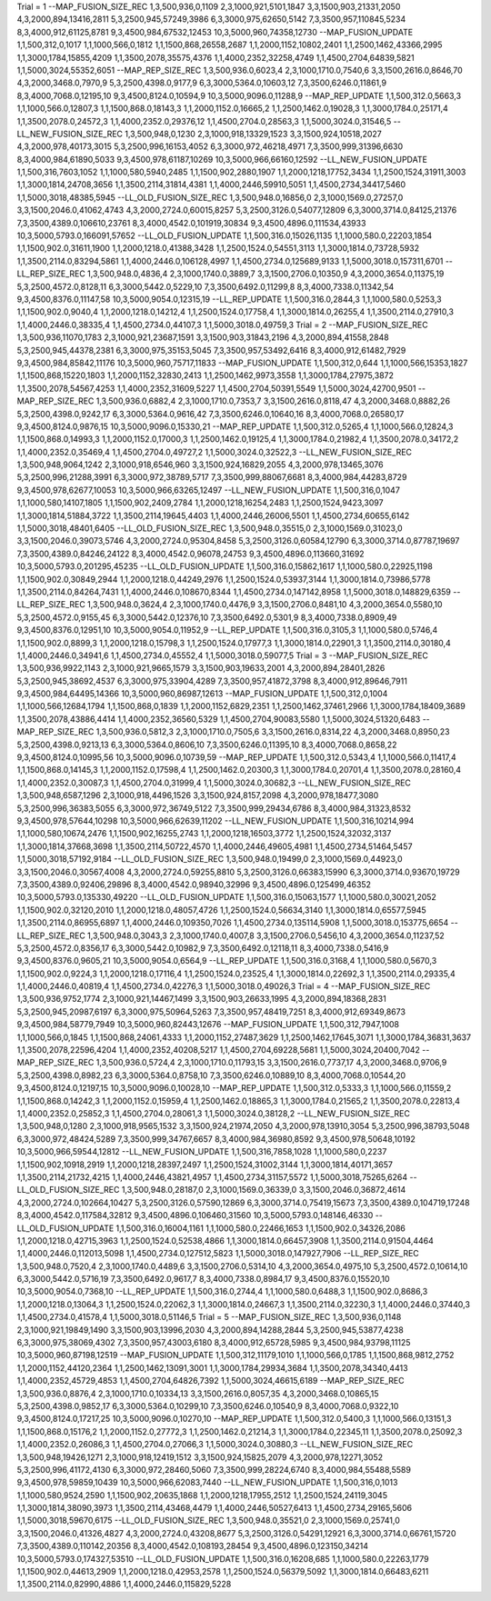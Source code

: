 Trial = 1
--MAP_FUSION_SIZE_REC
1,3,500,936,0,1109
2,3,1000,921,5101,1847
3,3,1500,903,21331,2050
4,3,2000,894,13416,2811
5,3,2500,945,57249,3986
6,3,3000,975,62650,5142
7,3,3500,957,110845,5234
8,3,4000,912,61125,8781
9,3,4500,984,67532,12453
10,3,5000,960,74358,12730
--MAP_FUSION_UPDATE
1,1,500,312,0,1017
1,1,1000,566,0,1812
1,1,1500,868,26558,2687
1,1,2000,1152,10802,2401
1,1,2500,1462,43366,2995
1,1,3000,1784,15855,4209
1,1,3500,2078,35575,4376
1,1,4000,2352,32258,4749
1,1,4500,2704,64839,5821
1,1,5000,3024,55352,6051
--MAP_REP_SIZE_REC
1,3,500,936.0,6023,4
2,3,1000,1710.0,7540,6
3,3,1500,2616.0,8646,70
4,3,2000,3468.0,7970,9
5,3,2500,4398.0,9177,9
6,3,3000,5364.0,10603,12
7,3,3500,6246.0,11861,9
8,3,4000,7068.0,12195,10
9,3,4500,8124.0,10594,9
10,3,5000,9096.0,11288,9
--MAP_REP_UPDATE
1,1,500,312.0,5663,3
1,1,1000,566.0,12807,3
1,1,1500,868.0,18143,3
1,1,2000,1152.0,16665,2
1,1,2500,1462.0,19028,3
1,1,3000,1784.0,25171,4
1,1,3500,2078.0,24572,3
1,1,4000,2352.0,29376,12
1,1,4500,2704.0,28563,3
1,1,5000,3024.0,31546,5
--LL_NEW_FUSION_SIZE_REC
1,3,500,948,0,1230
2,3,1000,918,13329,1523
3,3,1500,924,10518,2027
4,3,2000,978,40173,3015
5,3,2500,996,16153,4052
6,3,3000,972,46218,4971
7,3,3500,999,31396,6630
8,3,4000,984,61890,5033
9,3,4500,978,61187,10269
10,3,5000,966,66160,12592
--LL_NEW_FUSION_UPDATE
1,1,500,316,7603,1052
1,1,1000,580,5940,2485
1,1,1500,902,2880,1907
1,1,2000,1218,17752,3434
1,1,2500,1524,31911,3003
1,1,3000,1814,24708,3656
1,1,3500,2114,31814,4381
1,1,4000,2446,59910,5051
1,1,4500,2734,34417,5460
1,1,5000,3018,48385,5945
--LL_OLD_FUSION_SIZE_REC
1,3,500,948.0,16856,0
2,3,1000,1569.0,27257,0
3,3,1500,2046.0,41062,4743
4,3,2000,2724.0,60015,8257
5,3,2500,3126.0,54077,12809
6,3,3000,3714.0,84125,21376
7,3,3500,4389.0,106610,23761
8,3,4000,4542.0,101919,30834
9,3,4500,4896.0,111534,43933
10,3,5000,5793.0,166091,57652
--LL_OLD_FUSION_UPDATE
1,1,500,316.0,15026,1135
1,1,1000,580.0,22203,1854
1,1,1500,902.0,31611,1900
1,1,2000,1218.0,41388,3428
1,1,2500,1524.0,54551,3113
1,1,3000,1814.0,73728,5932
1,1,3500,2114.0,83294,5861
1,1,4000,2446.0,106128,4997
1,1,4500,2734.0,125689,9133
1,1,5000,3018.0,157311,6701
--LL_REP_SIZE_REC
1,3,500,948.0,4836,4
2,3,1000,1740.0,3889,7
3,3,1500,2706.0,10350,9
4,3,2000,3654.0,11375,19
5,3,2500,4572.0,8128,11
6,3,3000,5442.0,5229,10
7,3,3500,6492.0,11299,8
8,3,4000,7338.0,11342,54
9,3,4500,8376.0,11147,58
10,3,5000,9054.0,12315,19
--LL_REP_UPDATE
1,1,500,316.0,2844,3
1,1,1000,580.0,5253,3
1,1,1500,902.0,9040,4
1,1,2000,1218.0,14212,4
1,1,2500,1524.0,17758,4
1,1,3000,1814.0,26255,4
1,1,3500,2114.0,27910,3
1,1,4000,2446.0,38335,4
1,1,4500,2734.0,44107,3
1,1,5000,3018.0,49759,3
Trial = 2
--MAP_FUSION_SIZE_REC
1,3,500,936,11070,1783
2,3,1000,921,23687,1591
3,3,1500,903,31843,2196
4,3,2000,894,41558,2848
5,3,2500,945,44378,2381
6,3,3000,975,35153,5045
7,3,3500,957,53492,6416
8,3,4000,912,61482,7929
9,3,4500,984,85842,11176
10,3,5000,960,75717,11833
--MAP_FUSION_UPDATE
1,1,500,312,0,644
1,1,1000,566,15353,1827
1,1,1500,868,15220,1803
1,1,2000,1152,32830,2413
1,1,2500,1462,9973,3558
1,1,3000,1784,27975,3872
1,1,3500,2078,54567,4253
1,1,4000,2352,31609,5227
1,1,4500,2704,50391,5549
1,1,5000,3024,42700,9501
--MAP_REP_SIZE_REC
1,3,500,936.0,6882,4
2,3,1000,1710.0,7353,7
3,3,1500,2616.0,8118,47
4,3,2000,3468.0,8882,26
5,3,2500,4398.0,9242,17
6,3,3000,5364.0,9616,42
7,3,3500,6246.0,10640,16
8,3,4000,7068.0,26580,17
9,3,4500,8124.0,9876,15
10,3,5000,9096.0,15330,21
--MAP_REP_UPDATE
1,1,500,312.0,5265,4
1,1,1000,566.0,12824,3
1,1,1500,868.0,14993,3
1,1,2000,1152.0,17000,3
1,1,2500,1462.0,19125,4
1,1,3000,1784.0,21982,4
1,1,3500,2078.0,34172,2
1,1,4000,2352.0,35469,4
1,1,4500,2704.0,49727,2
1,1,5000,3024.0,32522,3
--LL_NEW_FUSION_SIZE_REC
1,3,500,948,9064,1242
2,3,1000,918,6546,960
3,3,1500,924,16829,2055
4,3,2000,978,13465,3076
5,3,2500,996,21288,3991
6,3,3000,972,38789,5717
7,3,3500,999,88067,6681
8,3,4000,984,44283,8729
9,3,4500,978,62677,10053
10,3,5000,966,63265,12497
--LL_NEW_FUSION_UPDATE
1,1,500,316,0,1047
1,1,1000,580,14107,1805
1,1,1500,902,2409,2784
1,1,2000,1218,16254,2483
1,1,2500,1524,9423,3097
1,1,3000,1814,51884,3722
1,1,3500,2114,19645,4403
1,1,4000,2446,26006,5501
1,1,4500,2734,60655,6142
1,1,5000,3018,48401,6405
--LL_OLD_FUSION_SIZE_REC
1,3,500,948.0,35515,0
2,3,1000,1569.0,31023,0
3,3,1500,2046.0,39073,5746
4,3,2000,2724.0,95304,8458
5,3,2500,3126.0,60584,12790
6,3,3000,3714.0,87787,19697
7,3,3500,4389.0,84246,24122
8,3,4000,4542.0,96078,24753
9,3,4500,4896.0,113660,31692
10,3,5000,5793.0,201295,45235
--LL_OLD_FUSION_UPDATE
1,1,500,316.0,15862,1617
1,1,1000,580.0,22925,1198
1,1,1500,902.0,30849,2944
1,1,2000,1218.0,44249,2976
1,1,2500,1524.0,53937,3144
1,1,3000,1814.0,73986,5778
1,1,3500,2114.0,84264,7431
1,1,4000,2446.0,108670,8344
1,1,4500,2734.0,147142,8958
1,1,5000,3018.0,148829,6359
--LL_REP_SIZE_REC
1,3,500,948.0,3624,4
2,3,1000,1740.0,4476,9
3,3,1500,2706.0,8481,10
4,3,2000,3654.0,5580,10
5,3,2500,4572.0,9155,45
6,3,3000,5442.0,12376,10
7,3,3500,6492.0,5301,9
8,3,4000,7338.0,8909,49
9,3,4500,8376.0,12951,10
10,3,5000,9054.0,11952,9
--LL_REP_UPDATE
1,1,500,316.0,3105,3
1,1,1000,580.0,5746,4
1,1,1500,902.0,8899,3
1,1,2000,1218.0,15798,3
1,1,2500,1524.0,17977,3
1,1,3000,1814.0,22901,3
1,1,3500,2114.0,30180,4
1,1,4000,2446.0,34941,6
1,1,4500,2734.0,45552,4
1,1,5000,3018.0,59077,5
Trial = 3
--MAP_FUSION_SIZE_REC
1,3,500,936,9922,1143
2,3,1000,921,9665,1579
3,3,1500,903,19633,2001
4,3,2000,894,28401,2826
5,3,2500,945,38692,4537
6,3,3000,975,33904,4289
7,3,3500,957,41872,3798
8,3,4000,912,89646,7911
9,3,4500,984,64495,14366
10,3,5000,960,86987,12613
--MAP_FUSION_UPDATE
1,1,500,312,0,1004
1,1,1000,566,12684,1794
1,1,1500,868,0,1839
1,1,2000,1152,6829,2351
1,1,2500,1462,37461,2966
1,1,3000,1784,18409,3689
1,1,3500,2078,43886,4414
1,1,4000,2352,36560,5329
1,1,4500,2704,90083,5580
1,1,5000,3024,51320,6483
--MAP_REP_SIZE_REC
1,3,500,936.0,5812,3
2,3,1000,1710.0,7505,6
3,3,1500,2616.0,8314,22
4,3,2000,3468.0,8950,23
5,3,2500,4398.0,9213,13
6,3,3000,5364.0,8606,10
7,3,3500,6246.0,11395,10
8,3,4000,7068.0,8658,22
9,3,4500,8124.0,10995,56
10,3,5000,9096.0,10739,59
--MAP_REP_UPDATE
1,1,500,312.0,5343,4
1,1,1000,566.0,11417,4
1,1,1500,868.0,14145,3
1,1,2000,1152.0,17598,4
1,1,2500,1462.0,20300,3
1,1,3000,1784.0,20701,4
1,1,3500,2078.0,28160,4
1,1,4000,2352.0,30087,3
1,1,4500,2704.0,31999,4
1,1,5000,3024.0,30682,3
--LL_NEW_FUSION_SIZE_REC
1,3,500,948,6587,1296
2,3,1000,918,4496,1526
3,3,1500,924,8157,2098
4,3,2000,978,18477,3080
5,3,2500,996,36383,5055
6,3,3000,972,36749,5122
7,3,3500,999,29434,6786
8,3,4000,984,31323,8532
9,3,4500,978,57644,10298
10,3,5000,966,62639,11202
--LL_NEW_FUSION_UPDATE
1,1,500,316,10214,994
1,1,1000,580,10674,2476
1,1,1500,902,16255,2743
1,1,2000,1218,16503,3772
1,1,2500,1524,32032,3137
1,1,3000,1814,37668,3698
1,1,3500,2114,50722,4570
1,1,4000,2446,49605,4981
1,1,4500,2734,51464,5457
1,1,5000,3018,57192,9184
--LL_OLD_FUSION_SIZE_REC
1,3,500,948.0,19499,0
2,3,1000,1569.0,44923,0
3,3,1500,2046.0,30567,4008
4,3,2000,2724.0,59255,8810
5,3,2500,3126.0,66383,15990
6,3,3000,3714.0,93670,19729
7,3,3500,4389.0,92406,29896
8,3,4000,4542.0,98940,32996
9,3,4500,4896.0,125499,46352
10,3,5000,5793.0,135330,49220
--LL_OLD_FUSION_UPDATE
1,1,500,316.0,15063,1577
1,1,1000,580.0,30021,2052
1,1,1500,902.0,32120,2010
1,1,2000,1218.0,48057,4726
1,1,2500,1524.0,56634,3140
1,1,3000,1814.0,65577,5945
1,1,3500,2114.0,86955,6897
1,1,4000,2446.0,109350,7026
1,1,4500,2734.0,135114,5908
1,1,5000,3018.0,153775,6654
--LL_REP_SIZE_REC
1,3,500,948.0,3043,3
2,3,1000,1740.0,4007,8
3,3,1500,2706.0,5456,10
4,3,2000,3654.0,11237,52
5,3,2500,4572.0,8356,17
6,3,3000,5442.0,10982,9
7,3,3500,6492.0,12118,11
8,3,4000,7338.0,5416,9
9,3,4500,8376.0,9605,21
10,3,5000,9054.0,6564,9
--LL_REP_UPDATE
1,1,500,316.0,3168,4
1,1,1000,580.0,5670,3
1,1,1500,902.0,9224,3
1,1,2000,1218.0,17116,4
1,1,2500,1524.0,23525,4
1,1,3000,1814.0,22692,3
1,1,3500,2114.0,29335,4
1,1,4000,2446.0,40819,4
1,1,4500,2734.0,42276,3
1,1,5000,3018.0,49026,3
Trial = 4
--MAP_FUSION_SIZE_REC
1,3,500,936,9752,1774
2,3,1000,921,14467,1499
3,3,1500,903,26633,1995
4,3,2000,894,18368,2831
5,3,2500,945,20987,6197
6,3,3000,975,50964,5263
7,3,3500,957,48419,7251
8,3,4000,912,69349,8673
9,3,4500,984,58779,7949
10,3,5000,960,82443,12676
--MAP_FUSION_UPDATE
1,1,500,312,7947,1008
1,1,1000,566,0,1845
1,1,1500,868,24061,4333
1,1,2000,1152,27487,3629
1,1,2500,1462,17645,3071
1,1,3000,1784,36831,3637
1,1,3500,2078,22596,4204
1,1,4000,2352,40208,5217
1,1,4500,2704,69228,5681
1,1,5000,3024,20400,7042
--MAP_REP_SIZE_REC
1,3,500,936.0,5724,4
2,3,1000,1710.0,11793,15
3,3,1500,2616.0,7737,17
4,3,2000,3468.0,9706,9
5,3,2500,4398.0,8982,23
6,3,3000,5364.0,8758,10
7,3,3500,6246.0,10889,10
8,3,4000,7068.0,10544,20
9,3,4500,8124.0,12197,15
10,3,5000,9096.0,10028,10
--MAP_REP_UPDATE
1,1,500,312.0,5333,3
1,1,1000,566.0,11559,2
1,1,1500,868.0,14242,3
1,1,2000,1152.0,15959,4
1,1,2500,1462.0,18865,3
1,1,3000,1784.0,21565,2
1,1,3500,2078.0,22813,4
1,1,4000,2352.0,25852,3
1,1,4500,2704.0,28061,3
1,1,5000,3024.0,38128,2
--LL_NEW_FUSION_SIZE_REC
1,3,500,948,0,1280
2,3,1000,918,9565,1532
3,3,1500,924,21974,2050
4,3,2000,978,13910,3054
5,3,2500,996,38793,5048
6,3,3000,972,48424,5289
7,3,3500,999,34767,6657
8,3,4000,984,36980,8592
9,3,4500,978,50648,10192
10,3,5000,966,59544,12812
--LL_NEW_FUSION_UPDATE
1,1,500,316,7858,1028
1,1,1000,580,0,2237
1,1,1500,902,10918,2919
1,1,2000,1218,28397,2497
1,1,2500,1524,31002,3144
1,1,3000,1814,40171,3657
1,1,3500,2114,21732,4215
1,1,4000,2446,43821,4957
1,1,4500,2734,31157,5572
1,1,5000,3018,75265,6264
--LL_OLD_FUSION_SIZE_REC
1,3,500,948.0,28187,0
2,3,1000,1569.0,36339,0
3,3,1500,2046.0,36872,4614
4,3,2000,2724.0,102664,10427
5,3,2500,3126.0,57590,12869
6,3,3000,3714.0,75419,15673
7,3,3500,4389.0,104719,17248
8,3,4000,4542.0,117584,32812
9,3,4500,4896.0,106460,31560
10,3,5000,5793.0,148146,46330
--LL_OLD_FUSION_UPDATE
1,1,500,316.0,16004,1161
1,1,1000,580.0,22466,1653
1,1,1500,902.0,34326,2086
1,1,2000,1218.0,42715,3963
1,1,2500,1524.0,52538,4866
1,1,3000,1814.0,66457,3908
1,1,3500,2114.0,91504,4464
1,1,4000,2446.0,112013,5098
1,1,4500,2734.0,127512,5823
1,1,5000,3018.0,147927,7906
--LL_REP_SIZE_REC
1,3,500,948.0,7520,4
2,3,1000,1740.0,4489,6
3,3,1500,2706.0,5314,10
4,3,2000,3654.0,4975,10
5,3,2500,4572.0,10614,10
6,3,3000,5442.0,5716,19
7,3,3500,6492.0,9617,7
8,3,4000,7338.0,8984,17
9,3,4500,8376.0,15520,10
10,3,5000,9054.0,7368,10
--LL_REP_UPDATE
1,1,500,316.0,2744,4
1,1,1000,580.0,6488,3
1,1,1500,902.0,8686,3
1,1,2000,1218.0,13064,3
1,1,2500,1524.0,22062,3
1,1,3000,1814.0,24667,3
1,1,3500,2114.0,32230,3
1,1,4000,2446.0,37440,3
1,1,4500,2734.0,41578,4
1,1,5000,3018.0,51146,5
Trial = 5
--MAP_FUSION_SIZE_REC
1,3,500,936,0,1148
2,3,1000,921,19849,1490
3,3,1500,903,13996,2030
4,3,2000,894,14288,2844
5,3,2500,945,53877,4238
6,3,3000,975,38069,4302
7,3,3500,957,43003,6180
8,3,4000,912,65728,5985
9,3,4500,984,93798,11125
10,3,5000,960,87198,12519
--MAP_FUSION_UPDATE
1,1,500,312,11179,1010
1,1,1000,566,0,1785
1,1,1500,868,9812,2752
1,1,2000,1152,44120,2364
1,1,2500,1462,13091,3001
1,1,3000,1784,29934,3684
1,1,3500,2078,34340,4413
1,1,4000,2352,45729,4853
1,1,4500,2704,64826,7392
1,1,5000,3024,46615,6189
--MAP_REP_SIZE_REC
1,3,500,936.0,8876,4
2,3,1000,1710.0,10334,13
3,3,1500,2616.0,8057,35
4,3,2000,3468.0,10865,15
5,3,2500,4398.0,9852,17
6,3,3000,5364.0,10299,10
7,3,3500,6246.0,10540,9
8,3,4000,7068.0,9322,10
9,3,4500,8124.0,17217,25
10,3,5000,9096.0,10270,10
--MAP_REP_UPDATE
1,1,500,312.0,5400,3
1,1,1000,566.0,13151,3
1,1,1500,868.0,15176,2
1,1,2000,1152.0,27772,3
1,1,2500,1462.0,21214,3
1,1,3000,1784.0,22345,11
1,1,3500,2078.0,25092,3
1,1,4000,2352.0,26086,3
1,1,4500,2704.0,27066,3
1,1,5000,3024.0,30880,3
--LL_NEW_FUSION_SIZE_REC
1,3,500,948,19426,1271
2,3,1000,918,12419,1512
3,3,1500,924,15825,2079
4,3,2000,978,12271,3052
5,3,2500,996,41172,4130
6,3,3000,972,28460,5060
7,3,3500,999,28224,6740
8,3,4000,984,55488,5589
9,3,4500,978,59859,10439
10,3,5000,966,62083,7440
--LL_NEW_FUSION_UPDATE
1,1,500,316,0,1013
1,1,1000,580,9524,2590
1,1,1500,902,20635,1868
1,1,2000,1218,17955,2512
1,1,2500,1524,24119,3045
1,1,3000,1814,38090,3973
1,1,3500,2114,43468,4479
1,1,4000,2446,50527,6413
1,1,4500,2734,29165,5606
1,1,5000,3018,59670,6175
--LL_OLD_FUSION_SIZE_REC
1,3,500,948.0,35521,0
2,3,1000,1569.0,25741,0
3,3,1500,2046.0,41326,4827
4,3,2000,2724.0,43208,8677
5,3,2500,3126.0,54291,12921
6,3,3000,3714.0,66761,15720
7,3,3500,4389.0,110142,20356
8,3,4000,4542.0,108193,28454
9,3,4500,4896.0,123150,34214
10,3,5000,5793.0,174327,53510
--LL_OLD_FUSION_UPDATE
1,1,500,316.0,16208,685
1,1,1000,580.0,22263,1779
1,1,1500,902.0,44613,2909
1,1,2000,1218.0,42953,2578
1,1,2500,1524.0,56379,5092
1,1,3000,1814.0,66483,6211
1,1,3500,2114.0,82990,4886
1,1,4000,2446.0,115829,5228
